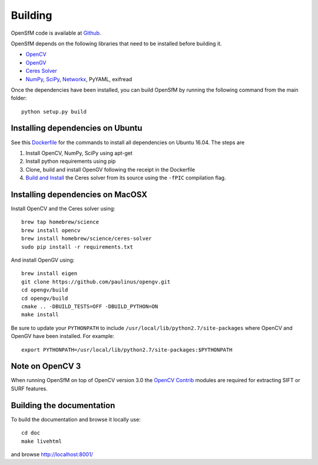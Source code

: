 .. Notes and doc on dense matching


Building
========

OpenSfM code is available at Github_.

OpenSfM depends on the following libraries that need to be installed before building it.

* OpenCV_
* OpenGV_
* `Ceres Solver`_
* NumPy_, SciPy_, Networkx_, PyYAML, exifread

Once the dependencies have been installed, you can build OpenSfM by running the following command from the main folder::

    python setup.py build


Installing dependencies on Ubuntu
---------------------------------

See this `Dockerfile <https://github.com/paulinus/opensfm-docker-base/blob/master/Dockerfile>`_ for the commands to install all dependencies on Ubuntu 16.04.  The steps are

1. Install OpenCV, NumPy, SciPy using apt-get
2. Install python requirements using pip
3. Clone, build and install OpenGV following the receipt in the Dockerfile
4. `Build and Install <http://ceres-solver.org/installation.html>`_ the Ceres solver from its source using the ``-fPIC`` compilation flag.


Installing dependencies on MacOSX
---------------------------------

Install OpenCV and the Ceres solver using::

    brew tap homebrew/science
    brew install opencv
    brew install homebrew/science/ceres-solver
    sudo pip install -r requirements.txt

And install OpenGV using::

    brew install eigen
    git clone https://github.com/paulinus/opengv.git
    cd opengv/build
    cd opengv/build
    cmake .. -DBUILD_TESTS=OFF -DBUILD_PYTHON=ON
    make install

Be sure to update your ``PYTHONPATH`` to include ``/usr/local/lib/python2.7/site-packages`` where OpenCV and OpenGV have been installed. For example::

    export PYTHONPATH=/usr/local/lib/python2.7/site-packages:$PYTHONPATH


Note on OpenCV 3
----------------

When running OpenSfM on top of OpenCV version 3.0 the `OpenCV Contrib`_ modules are required for extracting SIFT or SURF features.


.. _Github: https://github.com/mapillary/OpenSfM
.. _OpenCV: http://opencv.org/
.. _OpenCV Contrib: https://github.com/itseez/opencv_contrib
.. _OpenGV: http://laurentkneip.github.io/opengv/
.. _NumPy: http://www.numpy.org/
.. _SciPy: http://www.scipy.org/
.. _Ceres solver: http://ceres-solver.org/
.. _Networkx: https://github.com/networkx/networkx


Building the documentation
--------------------------
To build the documentation and browse it locally use::

    cd doc
    make livehtml

and browse `http://localhost:8001/ <http://localhost:8001/>`_
